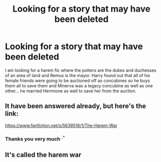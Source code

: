 #+TITLE: Looking for a story that may have been deleted

* Looking for a story that may have been deleted
:PROPERTIES:
:Author: kitakitsunage
:Score: 4
:DateUnix: 1577139949.0
:DateShort: 2019-Dec-24
:FlairText: What's That Fic?
:END:
I am looking for a harem fic where the potters are the dukes and duchesses of an area of land and Remus is the mayor. Harry found out that all of his female friends were going to be auctioned off as concubines so he buys them all to save them and Minerva was a legacy concubine as well as one other... he married Hermione as well to save her from the auction.


** It have been answered already, but here's the link:

[[https://www.fanfiction.net/s/5639518/1/The-Harem-War]]
:PROPERTIES:
:Author: Wiberg1
:Score: 4
:DateUnix: 1577184566.0
:DateShort: 2019-Dec-24
:END:

*** Thanks you very much ^{.^}
:PROPERTIES:
:Author: kitakitsunage
:Score: 1
:DateUnix: 1577188511.0
:DateShort: 2019-Dec-24
:END:


** It's called the harem war
:PROPERTIES:
:Author: clgeva
:Score: 1
:DateUnix: 1577177450.0
:DateShort: 2019-Dec-24
:END:
